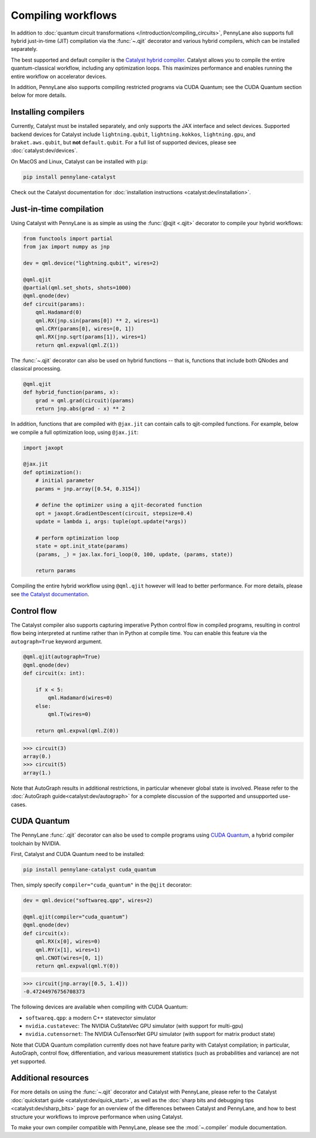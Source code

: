 .. role:: html(raw)
   :format: html

.. _intro_ref_compile_worklfows:

Compiling workflows
===================

In addition to :doc:`quantum circuit transformations </introduction/compiling_circuits>`, PennyLane also supports full
hybrid just-in-time (JIT) compilation via the :func:`~.qjit` decorator and various
hybrid compilers, which can be installed separately.

The best supported and default compiler is the `Catalyst hybrid compiler
<https://github.com/pennylaneai/catalyst>`__. Catalyst allows you to compile the entire
quantum-classical workflow, including any optimization loops. This maximizes
performance and enables running the entire workflow on accelerator devices.

In addition, PennyLane also supports compiling restricted programs via CUDA Quantum; see the CUDA Quantum section below for more details.

Installing compilers
--------------------

Currently, Catalyst must be installed separately, and only supports the JAX
interface and select devices. Supported backend devices for Catalyst include
``lightning.qubit``, ``lightning.kokkos``, ``lightning.gpu``, and ``braket.aws.qubit``,
but **not** ``default.qubit``.
For a full list of supported devices, please see :doc:`catalyst:dev/devices`.

On MacOS and Linux, Catalyst can be installed with ``pip``:

.. code-block:: console

    pip install pennylane-catalyst

Check out the Catalyst documentation for
:doc:`installation instructions <catalyst:dev/installation>`.

Just-in-time compilation
------------------------

Using Catalyst with PennyLane is as simple as using the :func:`@qjit <.qjit>` decorator to
compile your hybrid workflows:

.. code-block:: python

    from functools import partial
    from jax import numpy as jnp

    dev = qml.device("lightning.qubit", wires=2)

    @qml.qjit
    @partial(qml.set_shots, shots=1000)
    @qml.qnode(dev)
    def circuit(params):
        qml.Hadamard(0)
        qml.RX(jnp.sin(params[0]) ** 2, wires=1)
        qml.CRY(params[0], wires=[0, 1])
        qml.RX(jnp.sqrt(params[1]), wires=1)
        return qml.expval(qml.Z(1))

The :func:`~.qjit` decorator can also be used on hybrid functions --
that is, functions that include both QNodes and classical processing.

.. code-block:: python

    @qml.qjit
    def hybrid_function(params, x):
        grad = qml.grad(circuit)(params)
        return jnp.abs(grad - x) ** 2

In addition, functions that are compiled with ``@jax.jit`` can contain calls
to qjit-compiled functions. For example, below we compile a full optimization loop,
using ``@jax.jit``:

.. code-block:: python

    import jaxopt

    @jax.jit
    def optimization():
        # initial parameter
        params = jnp.array([0.54, 0.3154])

        # define the optimizer using a qjit-decorated function
        opt = jaxopt.GradientDescent(circuit, stepsize=0.4)
        update = lambda i, args: tuple(opt.update(*args))

        # perform optimization loop
        state = opt.init_state(params)
        (params, _) = jax.lax.fori_loop(0, 100, update, (params, state))

        return params

Compiling the entire hybrid workflow using ``@qml.qjit`` however will lead to better
performance. For more details, please see
`the Catalyst documentation <https://docs.pennylane.ai/projects/catalyst/en/latest/dev/sharp_bits.html#try-and-compile-the-full-workflow>`__.

Control flow
------------

The Catalyst compiler also supports capturing imperative Python control flow
in compiled programs, resulting in control flow being interpreted at runtime
rather than in Python at compile time. You can enable this feature via the
``autograph=True`` keyword argument.

.. code-block:: python

    @qml.qjit(autograph=True)
    @qml.qnode(dev)
    def circuit(x: int):

        if x < 5:
            qml.Hadamard(wires=0)
        else:
            qml.T(wires=0)

        return qml.expval(qml.Z(0))

>>> circuit(3)
array(0.)
>>> circuit(5)
array(1.)

Note that AutoGraph results in additional restrictions, in particular whenever
global state is involved.
Please refer to the :doc:`AutoGraph guide<catalyst:dev/autograph>` for a
complete discussion of the supported and unsupported use-cases.

CUDA Quantum
------------

The PennyLane :func:`.qjit` decorator  can also be used to compile programs
using `CUDA Quantum <https://pennylane.ai/qml/glossary/what-is-cuda-quantum/>`__,
a hybrid compiler toolchain by NVIDIA.

First, Catalyst and CUDA Quantum need to be installed:

.. code-block:: bash

    pip install pennylane-catalyst cuda_quantum

Then, simply specify ``compiler="cuda_quantum"`` in the ``@qjit``
decorator:

.. code-block:: python

    dev = qml.device("softwareq.qpp", wires=2)

    @qml.qjit(compiler="cuda_quantum")
    @qml.qnode(dev)
    def circuit(x):
        qml.RX(x[0], wires=0)
        qml.RY(x[1], wires=1)
        qml.CNOT(wires=[0, 1])
        return qml.expval(qml.Y(0))

>>> circuit(jnp.array([0.5, 1.4]))
-0.47244976756708373

The following devices are available when compiling with CUDA Quantum:

* ``softwareq.qpp``: a modern C++ statevector simulator
* ``nvidia.custatevec``: The NVIDIA CuStateVec GPU simulator (with support for multi-gpu)
* ``nvidia.cutensornet``: The NVIDIA CuTensorNet GPU simulator (with support for matrix product state)

Note that CUDA Quantum compilation currently does not have feature parity with Catalyst compilation;
in particular, AutoGraph, control flow, differentiation, and various measurement statistics (such as
probabilities and variance) are not yet supported.

Additional resources
--------------------

For more details on using the :func:`~.qjit` decorator and Catalyst
with PennyLane, please refer to the Catalyst
:doc:`quickstart guide <catalyst:dev/quick_start>`, as well as the :doc:`sharp
bits and debugging tips <catalyst:dev/sharp_bits>` page for an overview of
the differences between Catalyst and PennyLane, and how to best structure
your workflows to improve performance when using Catalyst.

To make your own compiler compatible with PennyLane, please see
the :mod:`~.compiler` module documentation.
